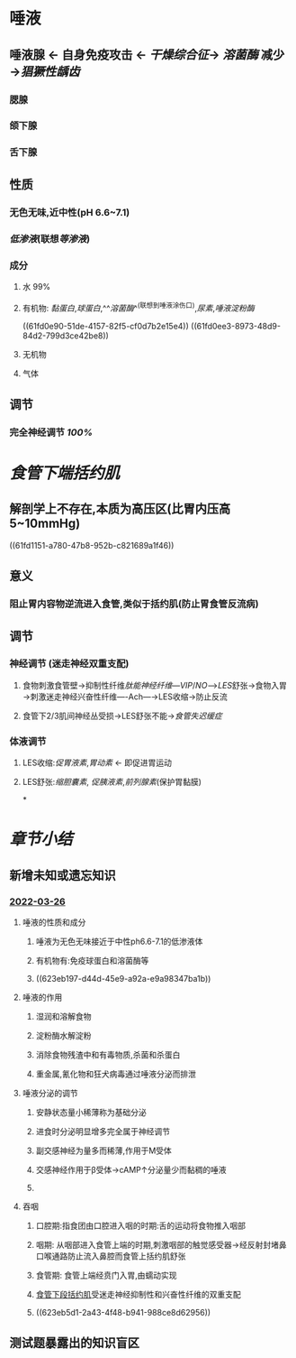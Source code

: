 :PROPERTIES:
:id: E8E512FD-2EB8-453B-A5CD-2BB2611619EF
:END:
#+deck: 生理学::消化和吸收::口腔内消化和吞咽

* 唾液
:PROPERTIES:
:collapsed: true
:END:
** 唾液腺 ← 自身免疫攻击 ← [[干燥综合征]]→ [[溶菌酶]] 减少→[[猖獗性龋齿]]
*** 腮腺
*** 颌下腺
*** 舌下腺
** 性质
*** 无色无味,近中性(pH 6.6~7.1)
*** [[低渗液]](联想[[等渗液]])
*** 成分
**** 水 99%
**** 有机物: [[黏蛋白]],[[球蛋白]],^^[[溶菌酶]]^^(联想到唾液涂伤口),[[尿素]],[[唾液淀粉酶]]
((61fd0e90-51de-4157-82f5-cf0d7b2e15e4))
((61fd0ee3-8973-48d9-84d2-799d3ce42be8))
**** 无机物
**** 气体
** 调节
*** 完全神经调节 [[100%]]
* [[食管下端括约肌]]
:PROPERTIES:
:collapsed: true
:END:
** 解剖学上不存在,本质为高压区(比胃内压高5~10mmHg)
((61fd1151-a780-47b8-952b-c821689a1f46))
** 意义
*** 阻止胃内容物逆流进入食管,类似于括约肌(防止胃食管反流病)
** 调节
*** 神经调节 (迷走神经双重支配)
**** 食物刺激食管壁→抑制性纤维[[肽能神经纤维]]---[[VIP]]/[[NO]]--->[[LES]]舒张→食物入胃→刺激迷走神经兴奋性纤维----Ach---→LES收缩→防止反流
**** 食管下2/3肌间神经丛受损→LES舒张不能→[[食管失迟缓症]]
*** 体液调节
**** LES收缩:[[促胃液素]],[[胃动素]] ← 即促进胃运动
**** LES舒张:[[缩胆囊素]], [[促胰液素]],[[前列腺素]](保护胃黏膜)
*
* [[章节小结]] 
:PROPERTIES:
:END:
** 新增未知或遗忘知识
*** [[file:../journals/2022_03_26.org][2022-03-26]]
**** 唾液的性质和成分 
:PROPERTIES:
:id: 623eb0f5-e4cd-4d18-af76-8dd2cededef8
:END:
***** 唾液为无色无味接近于中性ph6.6-7.1的低渗液体
***** 有机物有:免疫球蛋白和溶菌酶等
***** ((623eb197-d44d-45e9-a92a-e9a98347ba1b))
**** 唾液的作用 
:PROPERTIES:
:id: 623eb1b1-b6cd-4a24-ba9b-5f11b3bfd1de
:END:
***** 湿润和溶解食物
***** 淀粉酶水解淀粉
***** 消除食物残渣中和有毒物质,杀菌和杀蛋白
***** 重金属,氰化物和狂犬病毒通过唾液分泌而排泄
**** 唾液分泌的调节 
:PROPERTIES:
:id: 623eb25f-b6ed-4691-a52b-c83ebfa8bf13
:END:
***** 安静状态量小稀薄称为基础分泌
***** 进食时分泌明显增多完全属于神经调节
***** 副交感神经为量多而稀薄,作用于M受体
***** 交感神经作用于β受体→cAMP↑分泌量少而黏稠的唾液
***** [[../assets/image_1648276460052_0.png]]
**** 吞咽 
:PROPERTIES:
:id: 623eb423-33ae-4acb-94b2-09a91acbb661
:END:
***** 口腔期:指食团由口腔进入咽的时期:舌的运动将食物推入咽部
***** 咽期: 从咽部进入食管上端的时期,刺激咽部的触觉感受器→经反射封堵鼻口喉通路防止流入鼻腔而食管上括约肌舒张
***** 食管期: 食管上端经贲门入胃,由蠕动实现
***** [[file:../../../../../../pages/食管下段括约肌.org][食管下段括约肌]]受迷走神经抑制性和兴奋性纤维的双重支配
***** ((623eb5d1-2a43-4f48-b941-988ce8d62956))
** 测试题暴露出的知识盲区